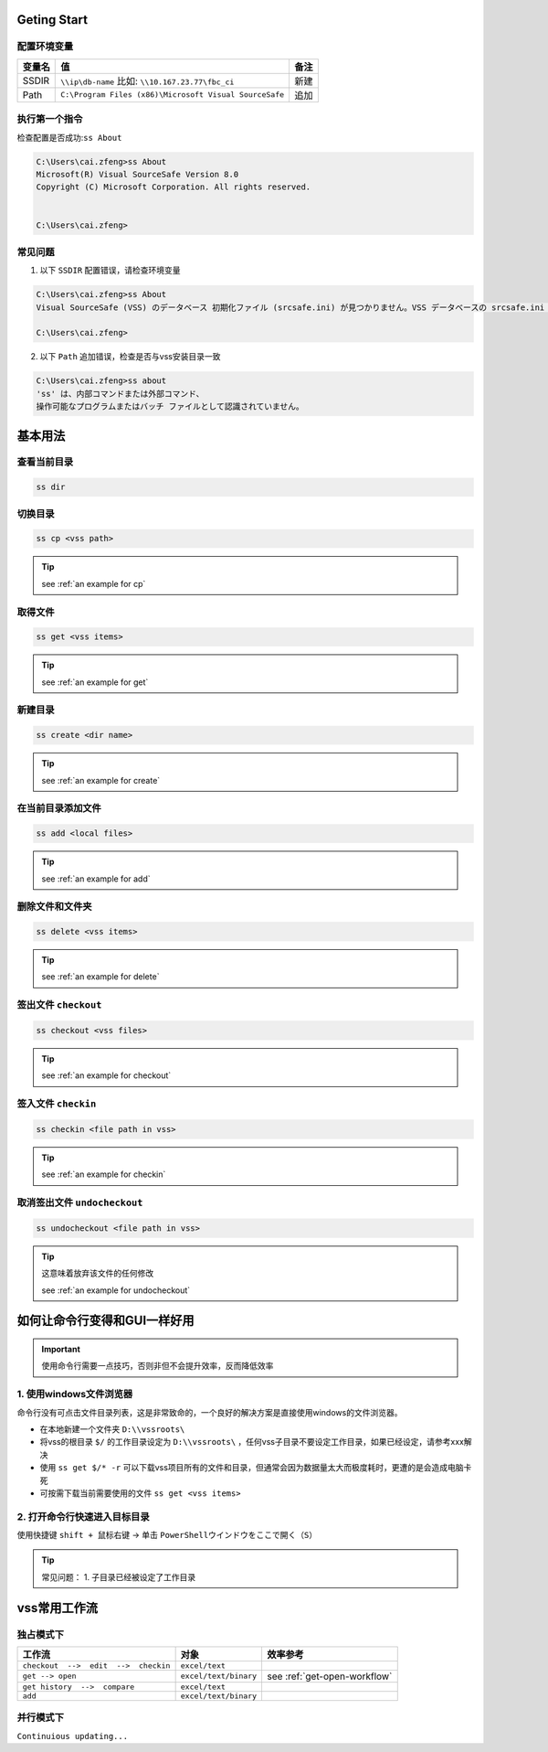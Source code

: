 Geting Start
=================

配置环境变量
-----------------

==========  ======================================================  ========
变量名      值                                                      备注
==========  ======================================================  ========
SSDIR       ``\\ip\db-name``  比如: ``\\10.167.23.77\fbc_ci``       新建
Path        ``C:\Program Files (x86)\Microsoft Visual SourceSafe``  追加
==========  ======================================================  ========


执行第一个指令
-----------------

检查配置是否成功:``ss About``

.. code-block::

    C:\Users\cai.zfeng>ss About
    Microsoft(R) Visual SourceSafe Version 8.0
    Copyright (C) Microsoft Corporation. All rights reserved.
    
    
    C:\Users\cai.zfeng>

常见问题
------------------

1. 以下 ``SSDIR`` 配置错误，请检查环境变量

.. code-block::

    C:\Users\cai.zfeng>ss About
    Visual SourceSafe (VSS) のデータベース 初期化ファイル (srcsafe.ini) が見つかりません。VSS データベースの srcsafe.ini の パスへの SSDIR 環境変数を設定してください。
    
    C:\Users\cai.zfeng>

2. 以下 ``Path`` 追加错误，检查是否与vss安装目录一致

.. code-block::

    C:\Users\cai.zfeng>ss about
    'ss' は、内部コマンドまたは外部コマンド、
    操作可能なプログラムまたはバッチ ファイルとして認識されていません。


基本用法
===============

查看当前目录
---------------

.. code-block::

    ss dir

切换目录
---------------

.. code-block::

    ss cp <vss path>

.. tip::
    see :ref:`an example for cp`

取得文件
-------------

.. code-block::

    ss get <vss items>

.. tip::
    see :ref:`an example for get`

新建目录
---------------

.. code-block::

    ss create <dir name>

.. tip::
    see :ref:`an example for create`

在当前目录添加文件
------------------

.. code-block::

    ss add <local files>

.. tip::
    see :ref:`an example for add`

删除文件和文件夹
--------------------

.. code-block::

    ss delete <vss items>

.. tip::
    see :ref:`an example for delete`

签出文件 ``checkout``
--------------------------

.. code-block::

    ss checkout <vss files>

.. tip::
    see :ref:`an example for checkout`

签入文件 ``checkin``
---------------------------

.. code-block::

    ss checkin <file path in vss>

.. tip::
    see :ref:`an example for checkin`

取消签出文件 ``undocheckout``
---------------------------------

.. code-block::

    ss undocheckout <file path in vss>

.. tip::
    这意味着放弃该文件的任何修改

    see :ref:`an example for undocheckout`

如何让命令行变得和GUI一样好用
====================================

.. important:: 使用命令行需要一点技巧，否则非但不会提升效率，反而降低效率

1. 使用windows文件浏览器
------------------------------------

命令行没有可点击文件目录列表，这是非常致命的，一个良好的解决方案是直接使用windows的文件浏览器。

* 在本地新建一个文件夹 ``D:\\vssroots\``
* 将vss的根目录 ``$/`` 的工作目录设定为 ``D:\\vssroots\`` ，任何vss子目录不要设定工作目录，如果已经设定，请参考xxx解决
* 使用 ``ss get $/* -r`` 可以下载vss项目所有的文件和目录，但通常会因为数据量太大而极度耗时，更遭的是会造成电脑卡死
* 可按需下载当前需要使用的文件 ``ss get <vss items>``

2. 打开命令行快速进入目标目录
---------------------------------

使用快捷键 ``shift + 鼠标右键`` -> 单击 ``PowerShellウインドウをここで開く（S）``

.. tip::
    常见问题：
    1. 子目录已经被设定了工作目录

vss常用工作流
=====================

独占模式下
-------------------------

=====================================          ======================        ====================
工作流                                         对象                          效率参考
=====================================          ======================        ====================
``checkout  -->  edit  -->  checkin``          ``excel/text``                
``get --> open``                               ``excel/text/binary``         see :ref:`get-open-workflow`
``get history  -->  compare``                  ``excel/text``                
``add``                                        ``excel/text/binary``         
=====================================          ======================        ====================


并行模式下
----------------------

``Continuious updating...``
